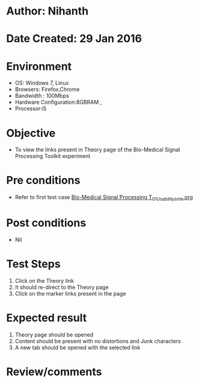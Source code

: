 * Author: Nihanth
* Date Created: 29 Jan 2016
* Environment
  - OS: Windows 7, Linux
  - Browsers: Firefox,Chrome
  - Bandwidth : 100Mbps
  - Hardware Configuration:8GBRAM , 
  - Processor:i5

* Objective
  - To view the links present in Theory page of the Bio-Medical Signal Processing Toolkit experiment

* Pre conditions
  - Refer to first test case [[https://github.com/Virtual-Labs/bio-medical-signal-and-image-processing-lab-iitr/blob/master/test-cases/integration_test-cases/Bio-Medical Signal Processing T/Bio-Medical Signal Processing T_01_Usability_smk.org][Bio-Medical Signal Processing T_01_Usability_smk.org]]

* Post conditions
  - Nil
* Test Steps
  1. Click on the Theory link 
  2. It should re-direct to the Theory page
  3. Click on the marker links present in the page

* Expected result
  1. Theory page should be opened
  2. Content should be present with no distortions and Junk characters
  3. A new tab should be opened with the selected link

* Review/comments


